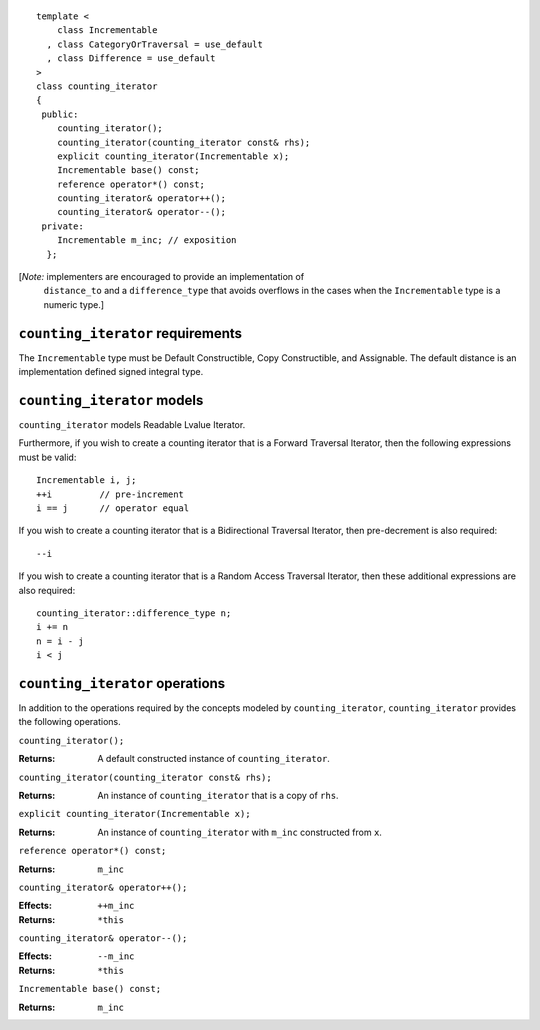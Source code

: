 ::

  template <
      class Incrementable
    , class CategoryOrTraversal = use_default
    , class Difference = use_default
  >
  class counting_iterator
  {
   public:
      counting_iterator();
      counting_iterator(counting_iterator const& rhs);
      explicit counting_iterator(Incrementable x);
      Incrementable base() const;
      reference operator*() const;
      counting_iterator& operator++();
      counting_iterator& operator--();
   private:
      Incrementable m_inc; // exposition
    };


[*Note:* implementers are encouraged to provide an implementation of
  ``distance_to`` and a ``difference_type`` that avoids overflows in
  the cases when the ``Incrementable`` type is a numeric type.]

``counting_iterator`` requirements
..................................

The ``Incrementable`` type must be Default Constructible, Copy
Constructible, and Assignable.  The default distance is
an implementation defined signed integral type.


``counting_iterator`` models
............................

``counting_iterator`` models Readable Lvalue Iterator.

Furthermore, if you wish to create a counting iterator that is a Forward
Traversal Iterator, then the following expressions must be valid::

    Incrementable i, j;
    ++i         // pre-increment
    i == j      // operator equal

If you wish to create a counting iterator that is a 
Bidirectional Traversal Iterator, then pre-decrement is also required::

    --i

If you wish to create a counting iterator that is a Random Access
Traversal Iterator, then these additional expressions are also
required::

    counting_iterator::difference_type n;
    i += n
    n = i - j
    i < j




``counting_iterator`` operations
................................

In addition to the operations required by the concepts modeled by
``counting_iterator``, ``counting_iterator`` provides the following
operations.


``counting_iterator();``

:Returns: A default constructed instance of ``counting_iterator``.


``counting_iterator(counting_iterator const& rhs);``

:Returns: An instance of ``counting_iterator`` that is a copy of ``rhs``.



``explicit counting_iterator(Incrementable x);``

:Returns: An instance of ``counting_iterator`` with ``m_inc``
    constructed from ``x``.


``reference operator*() const;``

:Returns: ``m_inc``


``counting_iterator& operator++();``

:Effects: ``++m_inc``
:Returns: ``*this``


``counting_iterator& operator--();``

:Effects: ``--m_inc``
:Returns: ``*this``  


``Incrementable base() const;``

:Returns: ``m_inc``
